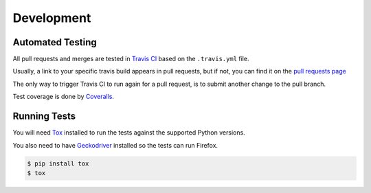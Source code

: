 Development
===========

Automated Testing
-----------------

All pull requests and merges are tested in `Travis CI <https://travis-ci.org/>`_
based on the ``.travis.yml`` file.

Usually, a link to your specific travis build appears in pull requests, but if
not, you can find it on the
`pull requests page <https://travis-ci.org/mozilla/FoxPuppet/pull_requests>`_

The only way to trigger Travis CI to run again for a pull request, is to submit
another change to the pull branch.

Test coverage is done by `Coveralls <https://coveralls.io/>`_.

Running Tests
-------------

You will need `Tox <http://tox.testrun.org/>`_ installed to run the tests
against the supported Python versions.

You also need to have `Geckodriver <https://github.com/mozilla/geckodriver>`_ installed so the tests can run Firefox.

.. code-block:: bash

  $ pip install tox
  $ tox
